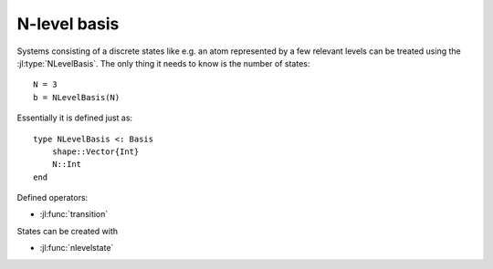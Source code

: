 .. _section-nlevel:

N-level basis
=============

Systems consisting of a discrete states like e.g. an atom represented by a few relevant levels can be treated using the :jl:type:`NLevelBasis`. The only thing it needs to know is the number of states::

    N = 3
    b = NLevelBasis(N)

Essentially it is defined just as::

    type NLevelBasis <: Basis
        shape::Vector{Int}
        N::Int
    end

Defined operators:

* :jl:func:`transition`


States can be created with

* :jl:func:`nlevelstate`
